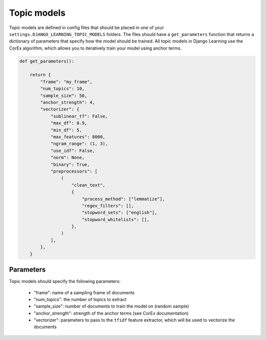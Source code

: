 Topic models
=============

Topic models are defined in config files that should be placed in one of your ``settings.DJANGO_LEARNING_TOPIC_MODELS``
folders. The files should have a ``get_parameters`` function that returns a dictionary of parameters that specify
how the model should be trained. All topic models in Django Learning use the CorEx algorithm, which allows you to
iteratively train your model using anchor terms.

.. code:: python

    def get_parameters():

        return {
            "frame": "my_frame",
            "num_topics": 10,
            "sample_size": 50,
            "anchor_strength": 4,
            "vectorizer": {
                "sublinear_tf": False,
                "max_df": 0.9,
                "min_df": 5,
                "max_features": 8000,
                "ngram_range": (1, 3),
                "use_idf": False,
                "norm": None,
                "binary": True,
                "preprocessors": [
                    (
                        "clean_text",
                        {
                            "process_method": ["lemmatize"],
                            "regex_filters": [],
                            "stopword_sets": ["english"],
                            "stopword_whitelists": [],
                        },
                    )
                ],
            },
        }

Parameters
-----------

Topic models should specify the following parameters:

    - "frame": name of a sampling frame of documents
    - "num_topics": the number of topics to extract
    - "sample_size": number of documents to train the model on (random sample)
    - "anchor_strength": strength of the anchor terms (see CorEx documentation)
    - "vectorizer": parameters to pass to the ``tfidf`` feature extractor, which will be used to vectorize the documents